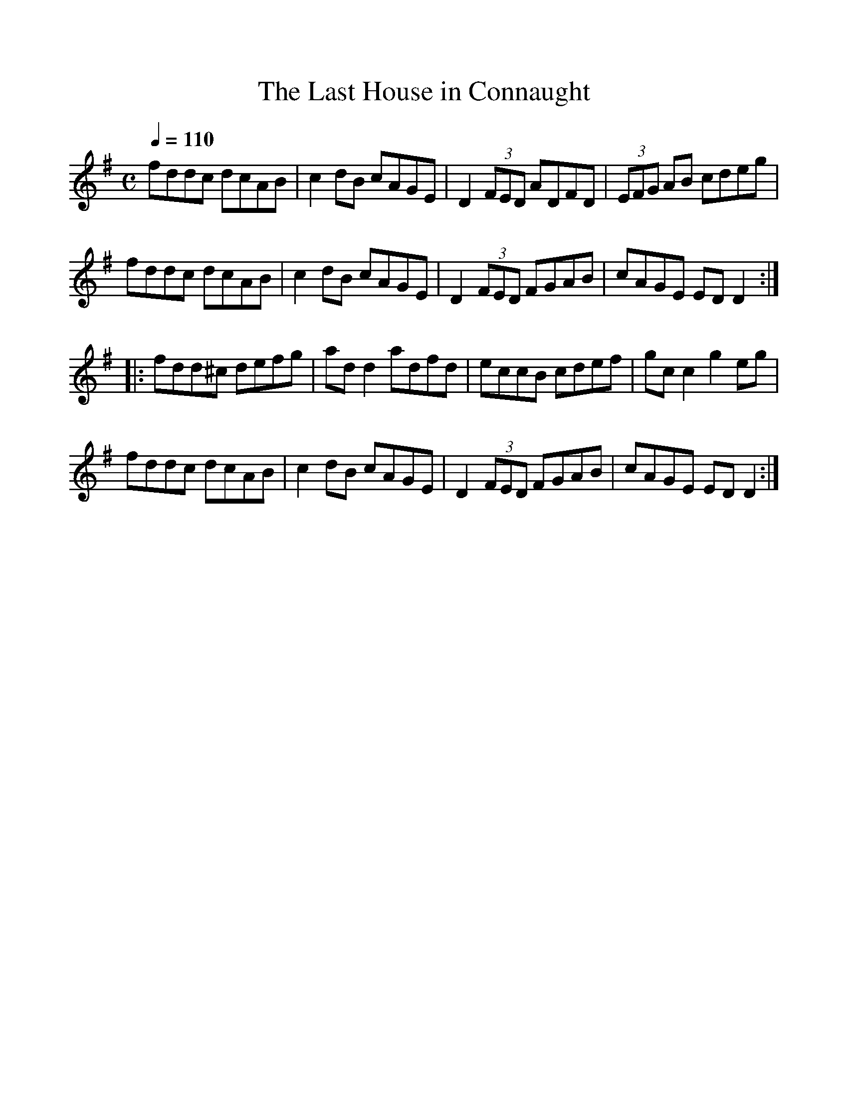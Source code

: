 %%scale 1.0
%%format dulcimer.fmt
X: 1
T:The Last House in Connaught
Q:250
R:reel
D:Paddy Glackin: In Full Spate.
Z:id:hn-reel-84
M:C
Q:1/4=110
L:1/8
K:DMix
fddc dcAB|c2dB cAGE|D2 (3FED ADFD|(3EFG AB cdeg|
fddc dcAB|c2dB cAGE|D2 (3FED FGAB|cAGE EDD2:|
|:fdd^c defg|ad d2 adfd|eccB cdef|gc c2 g2eg|
fddc dcAB|c2dB cAGE|D2 (3FED FGAB|cAGE EDD2:|